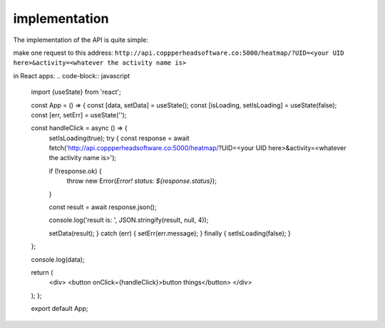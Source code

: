implementation
===================================

The implementation of the API is quite simple:

make one request to this address:
``http://api.coppperheadsoftware.co:5000/heatmap/?UID=<your UID here>&activity=<whatever the activity name is>``

in React apps:
.. code-block:: javascript
    import {useState} from 'react';

    const App = () => {
    const [data, setData] = useState();
    const [isLoading, setIsLoading] = useState(false);
    const [err, setErr] = useState('');

    const handleClick = async () => {
        setIsLoading(true);
        try {
        const response = await fetch('http://api.coppperheadsoftware.co:5000/heatmap/?UID=<your UID here>&activity=<whatever the activity name is>');

        if (!response.ok) {
            throw new Error(`Error! status: ${response.status}`);
        }

        const result = await response.json();

        console.log('result is: ', JSON.stringify(result, null, 4));

        setData(result);
        } catch (err) {
        setErr(err.message);
        } finally {
        setIsLoading(false);
        }
    };

    console.log(data);

    return (
        <div>
        <button onClick={handleClick}>button things</button>
        </div>
    );
    };

    export default App;
